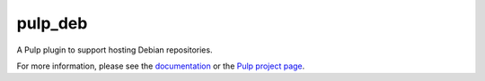 pulp_deb
========

.. image:: https://travis-ci.com/pulp/pulp_deb.svg?branch=master
   :target: https://travis-ci.com/pulp/pulp_deb

.. image:: https://coveralls.io/repos/pulp/pulp_deb/badge.png?branch=master
   :target: https://coveralls.io/r/pulp/pulp_deb?branch=master

A Pulp plugin to support hosting Debian repositories.

For more information, please see the `documentation <https://pulp-deb.readthedocs.io/en/latest/>`_
or the `Pulp project page <https://pulpproject.org>`_.
